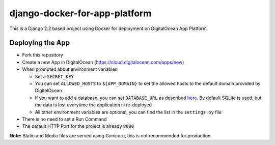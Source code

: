 django-docker-for-app-platform
==============================

This is a Django 2.2 based project using Docker for deployment on DigitalOcean App Platform

Deploying the App
-----------------

* Fork this repository
* Create a new App in DigitalOcean (https://cloud.digitalocean.com/apps/new)
* When prompted about environment variables:

  * Set a ``SECRET_KEY``
  * You can set ``ALLOWED_HOSTS`` to ``${APP_DOMAIN}`` to set the allowed hosts to the default domain provided by DigitalOcean
  * If you want to add a database, you can set ``DATABASE_URL`` as described `here <https://github.com/jacobian/dj-database-url#dj-database-url>`_. By default SQLite is used, but the data is lost everytime the application is re-deployed
  * All other environment variables are optional, you can find the list in the ``settings.py`` file

* There is no need to set a Run Command
* The default HTTP Port for the project is already ``8080``

**Note:**
Static and Media files are served using Gunicorn, this is not recommended for production.
